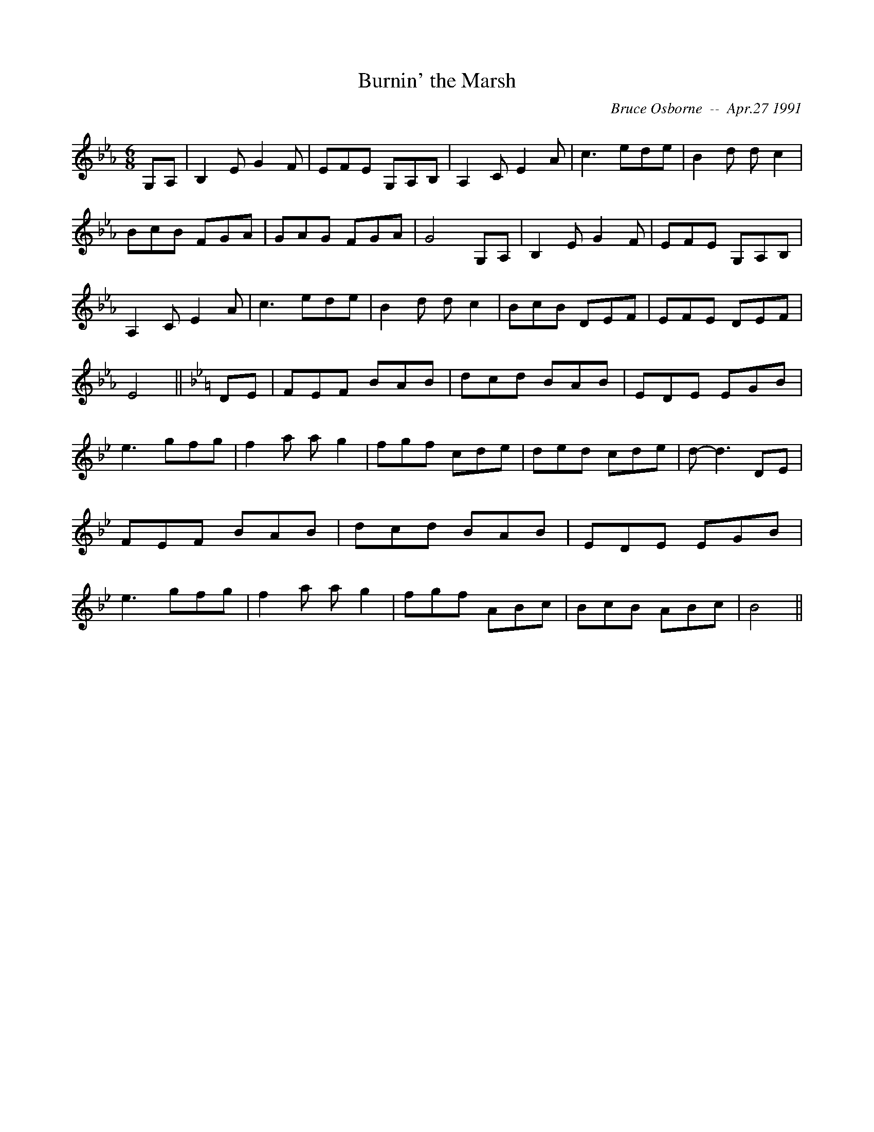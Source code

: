 X:41
T:Burnin' the Marsh
R:jig
C:Bruce Osborne  --  Apr.27 1991
Z:abc by bosborne@kos.net
M:6/8
L:1/8
K:Eb
G,A,|B,2 E G2 F|EFE G,A,B,|A,2 C E2 A|c3 ede|\
B2 d d c2|BcB FGA|GAG FGA|G4 G,A,|\
B,2 E G2 F|EFE G,A,B,|A,2 C E2 A|c3 ede|\
B2 d d c2|BcB DEF|EFE DEF|E4||\
K:Bb
DE|FEF BAB|dcd BAB|EDE EGB|e3 gfg|\
f2 a a g2|fgf cde|ded cde|d -d3 DE|\
FEF BAB|dcd BAB|EDE EGB|e3 gfg|\
f2 a a g2|fgf ABc|BcB ABc|B4||
